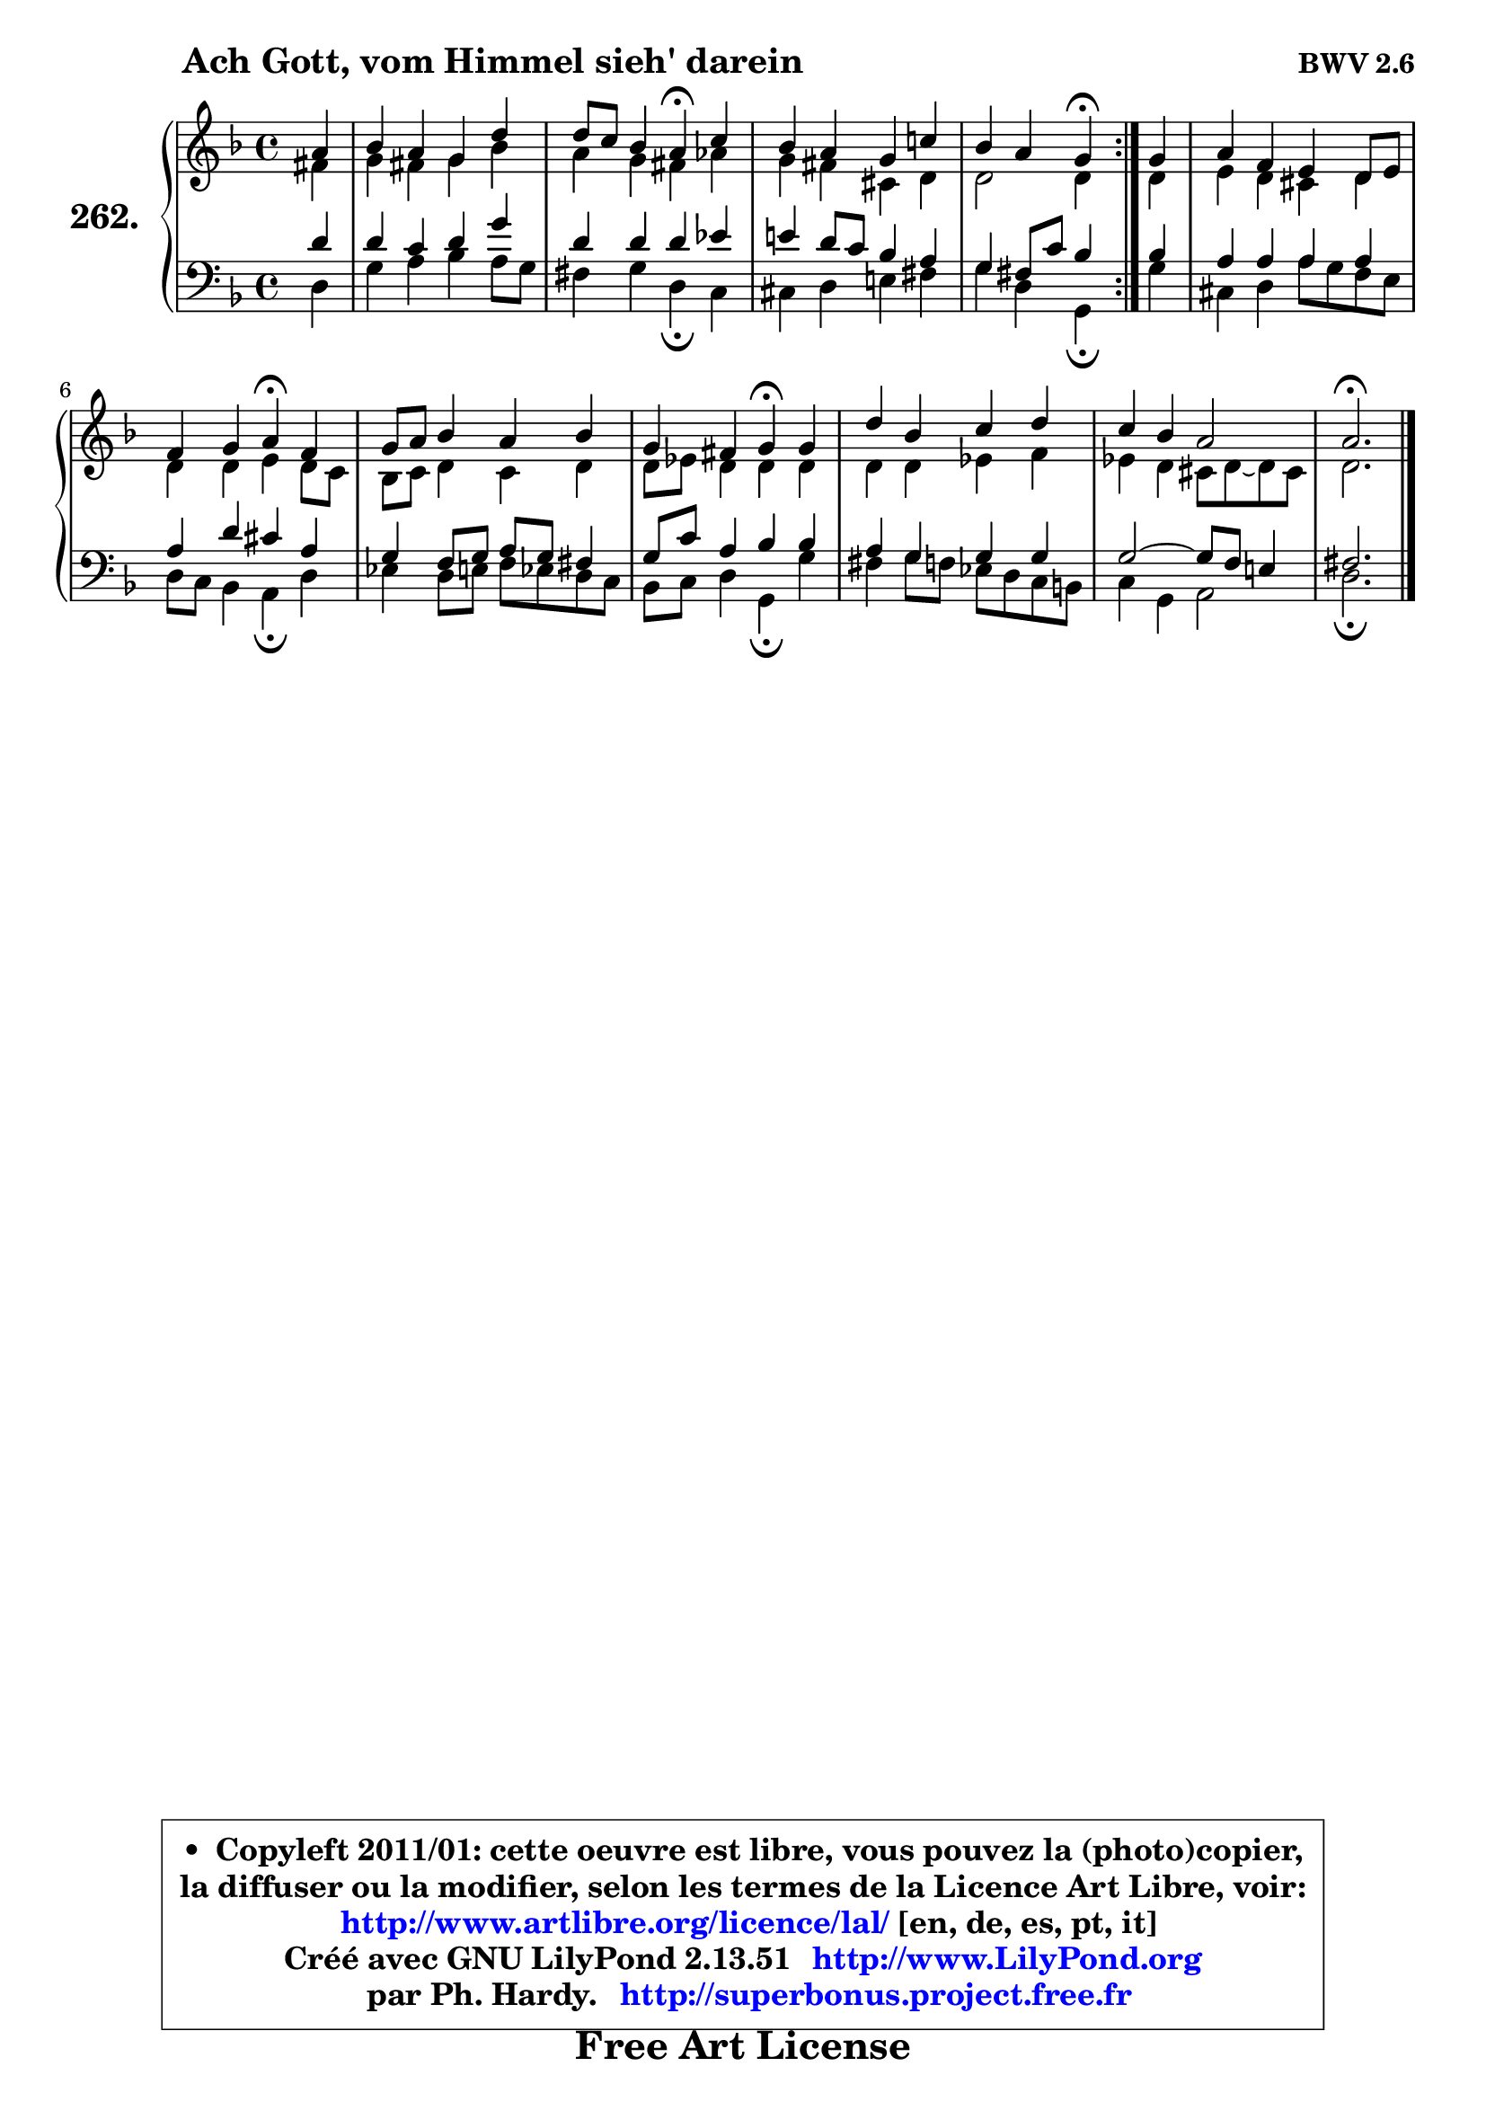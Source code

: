 
\version "2.13.51"

    \paper {
%	system-system-spacing #'padding = #0.1
%	score-system-spacing #'padding = #0.1
%	ragged-bottom = ##f
%	ragged-last-bottom = ##f
	}

    \header {
      opus = \markup { \bold "BWV 2.6" }
      piece = \markup { \hspace #9 \fontsize #2 \bold "Ach Gott, vom Himmel sieh' darein" }
      maintainer = "Ph. Hardy"
      maintainerEmail = "superbonus.project@free.fr"
      lastupdated = "2011/Fev/25"
      tagline = \markup { \fontsize #3 \bold "Free Art License" }
      copyright = \markup { \fontsize #3  \bold   \override #'(box-padding .  1.0) \override #'(baseline-skip . 2.9) \box \column { \center-align { \fontsize #-2 \line { • \hspace #0.5 Copyleft 2011/01: cette oeuvre est libre, vous pouvez la (photo)copier, } \line { \fontsize #-2 \line {la diffuser ou la modifier, selon les termes de la Licence Art Libre, voir: } } \line { \fontsize #-2 \with-url #"http://www.artlibre.org/licence/lal/" \line { \fontsize #1 \hspace #1.0 \with-color #blue http://www.artlibre.org/licence/lal/ [en, de, es, pt, it] } } \line { \fontsize #-2 \line { Créé avec GNU LilyPond 2.13.51 \with-url #"http://www.LilyPond.org" \line { \with-color #blue \fontsize #1 \hspace #1.0 \with-color #blue http://www.LilyPond.org } } } \line { \hspace #1.0 \fontsize #-2 \line {par Ph. Hardy. } \line { \fontsize #-2 \with-url #"http://superbonus.project.free.fr" \line { \fontsize #1 \hspace #1.0 \with-color #blue http://superbonus.project.free.fr } } } } } }

	  }

  guidemidi = {
	\repeat volta 2 {
        r4 |
        R1 |
        r2 \tempo 4 = 30 r4 \tempo 4 = 78 r4 |
        R1 |
        r2 \tempo 4 = 30 r4 \tempo 4 = 78 } %fin du repeat
        r4 |
        R1 |
        r2 \tempo 4 = 30 r4 \tempo 4 = 78 r4 |
        R1 |
        r2 \tempo 4 = 30 r4 \tempo 4 = 78 r4 |
        R1 |
        R1 |
        \tempo 4 = 40 r2. 
	}

  upper = {
	\time 4/4
	\key d \minor
	\clef treble
        \partial 4
	\voiceOne
	<< { 
	% SOPRANO
	\set Voice.midiInstrument = "acoustic grand"
	\relative c'' {
	\repeat volta 2 {
        a4 |
        bes4 a g d' |
        d8 c bes4 a\fermata c |
        bes4 a g c! |
        bes4 a g\fermata } %fin du repeat
        g4 |
        a4 f e d8 e |
        f4 g a\fermata f |
        g8 a bes4 a bes |
        g4 fis g\fermata g |
        d'4 bes c d |
        c4 bes a2 |
        a2.\fermata
        \bar "|."
	} % fin de relative
	}

	\context Voice="1" { \voiceTwo 
	% ALTO
	\set Voice.midiInstrument = "acoustic grand"
	\relative c' {
	\repeat volta 2 {
        fis4 |
        g4 fis g bes |
        a4 g fis aes |
        g4 fis cis d |
        d2 d4 } %fin du repeat
        d4 |
        e4 d cis d |
        d4 d e d8 c |
        bes8 c d4 c d |
        d8 es d4 d d |
        d4 d es f |
        es4 d cis8 d ~ d cis8 |
        d2.
        \bar "|."
	} % fin de relative
	\oneVoice
	} >>
	}

    lower = {
	\time 4/4
	\key d \minor
	\clef bass
        \partial 4
	\voiceOne
	<< { 
	% TENOR
	\set Voice.midiInstrument = "acoustic grand"
	\relative c' {
	\repeat volta 2 {
        d4 |
        d4 c d g |
        d4 d d es |
        e!4 d8 c bes4 a |
        g4 fis8 c'8 bes4 } %fin du repeat
        bes4 |
        a4 a a a |
        a4 d cis a |
        g4 f8 g a g fis4 |
        g8 c a4 bes bes |
        a4 g g g |
        g2 ~ g8 f e!4 |
        fis2.
        \bar "|."
	} % fin de relative
	}
	\context Voice="1" { \voiceTwo 
	% BASS
	\set Voice.midiInstrument = "acoustic grand"
	\relative c {
	\repeat volta 2 {
        d4 |
        g4 a bes a8 g |
        fis4 g d\fermata c |
        cis4 d e! fis |
        g4 d g,\fermata } %fin du repeat
        g'4 |
        cis,4 d a'8 g f e |
        d8 c bes4 a\fermata d |
        es4 d8 e f es d c |
        bes8 c d4 g,\fermata g' |
        fis4 g8 f es d c b |
        c4 g a2 |
        d2.\fermata
        \bar "|."
	} % fin de relative
	\oneVoice
	} >>
	}


    \score { 

	\new PianoStaff <<
	\set PianoStaff.instrumentName = \markup { \bold \huge "262." }
	\new Staff = "upper" \upper
	\new Staff = "lower" \lower
	>>

    \layout {
%	ragged-last = ##f
	   }

         } % fin de score

  \score {
    \unfoldRepeats { << \guidemidi \upper \lower >> }
    \midi {
    \context {
     \Staff
      \remove "Staff_performer"
               }

     \context {
      \Voice
       \consists "Staff_performer"
                }

     \context { 
      \Score
      tempoWholesPerMinute = #(ly:make-moment 78 4)
		}
	    }
	}

